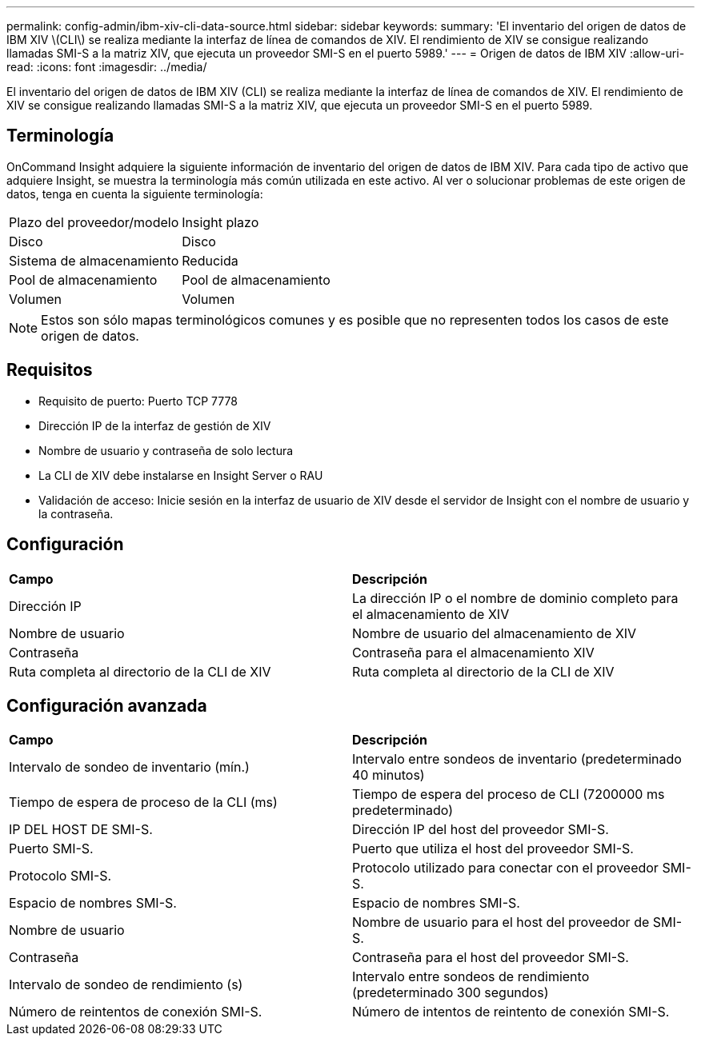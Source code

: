 ---
permalink: config-admin/ibm-xiv-cli-data-source.html 
sidebar: sidebar 
keywords:  
summary: 'El inventario del origen de datos de IBM XIV \(CLI\) se realiza mediante la interfaz de línea de comandos de XIV. El rendimiento de XIV se consigue realizando llamadas SMI-S a la matriz XIV, que ejecuta un proveedor SMI-S en el puerto 5989.' 
---
= Origen de datos de IBM XIV
:allow-uri-read: 
:icons: font
:imagesdir: ../media/


[role="lead"]
El inventario del origen de datos de IBM XIV (CLI) se realiza mediante la interfaz de línea de comandos de XIV. El rendimiento de XIV se consigue realizando llamadas SMI-S a la matriz XIV, que ejecuta un proveedor SMI-S en el puerto 5989.



== Terminología

OnCommand Insight adquiere la siguiente información de inventario del origen de datos de IBM XIV. Para cada tipo de activo que adquiere Insight, se muestra la terminología más común utilizada en este activo. Al ver o solucionar problemas de este origen de datos, tenga en cuenta la siguiente terminología:

|===


| Plazo del proveedor/modelo | Insight plazo 


 a| 
Disco
 a| 
Disco



 a| 
Sistema de almacenamiento
 a| 
Reducida



 a| 
Pool de almacenamiento
 a| 
Pool de almacenamiento



 a| 
Volumen
 a| 
Volumen

|===
[NOTE]
====
Estos son sólo mapas terminológicos comunes y es posible que no representen todos los casos de este origen de datos.

====


== Requisitos

* Requisito de puerto: Puerto TCP 7778
* Dirección IP de la interfaz de gestión de XIV
* Nombre de usuario y contraseña de solo lectura
* La CLI de XIV debe instalarse en Insight Server o RAU
* Validación de acceso: Inicie sesión en la interfaz de usuario de XIV desde el servidor de Insight con el nombre de usuario y la contraseña.




== Configuración

|===


| *Campo* | *Descripción* 


 a| 
Dirección IP
 a| 
La dirección IP o el nombre de dominio completo para el almacenamiento de XIV



 a| 
Nombre de usuario
 a| 
Nombre de usuario del almacenamiento de XIV



 a| 
Contraseña
 a| 
Contraseña para el almacenamiento XIV



 a| 
Ruta completa al directorio de la CLI de XIV
 a| 
Ruta completa al directorio de la CLI de XIV

|===


== Configuración avanzada

|===


| *Campo* | *Descripción* 


 a| 
Intervalo de sondeo de inventario (mín.)
 a| 
Intervalo entre sondeos de inventario (predeterminado 40 minutos)



 a| 
Tiempo de espera de proceso de la CLI (ms)
 a| 
Tiempo de espera del proceso de CLI (7200000 ms predeterminado)



 a| 
IP DEL HOST DE SMI-S.
 a| 
Dirección IP del host del proveedor SMI-S.



 a| 
Puerto SMI-S.
 a| 
Puerto que utiliza el host del proveedor SMI-S.



 a| 
Protocolo SMI-S.
 a| 
Protocolo utilizado para conectar con el proveedor SMI-S.



 a| 
Espacio de nombres SMI-S.
 a| 
Espacio de nombres SMI-S.



 a| 
Nombre de usuario
 a| 
Nombre de usuario para el host del proveedor de SMI-S.



 a| 
Contraseña
 a| 
Contraseña para el host del proveedor SMI-S.



 a| 
Intervalo de sondeo de rendimiento (s)
 a| 
Intervalo entre sondeos de rendimiento (predeterminado 300 segundos)



 a| 
Número de reintentos de conexión SMI-S.
 a| 
Número de intentos de reintento de conexión SMI-S.

|===